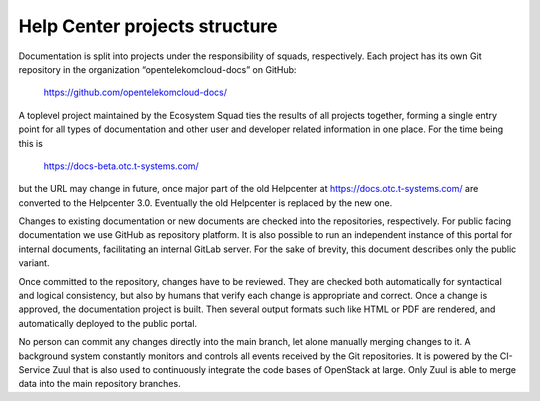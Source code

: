 ==============================
Help Center projects structure
==============================

Documentation is split into projects under the responsibility of
squads, respectively. Each project has its own Git repository in the
organization “opentelekomcloud-docs” on GitHub:

    https://github.com/opentelekomcloud-docs/

A toplevel project maintained by the Ecosystem Squad ties the results
of all projects together, forming a single entry point for all types
of documentation and other user and developer related information in
one place. For the time being this is

    https://docs-beta.otc.t-systems.com/

but the URL may change in future, once major part of the old
Helpcenter at https://docs.otc.t-systems.com/ are converted to the
Helpcenter 3.0. Eventually the old Helpcenter is replaced by the new
one.

Changes to existing documentation or new documents are checked into
the repositories, respectively. For public facing documentation we use
GitHub as repository platform. It is also possible to run an
independent instance of this portal for internal documents,
facilitating an internal GitLab server. For the sake of brevity, this
document describes only the public variant.

Once committed to the repository, changes have to be reviewed. They
are checked both automatically for syntactical and logical
consistency, but also by humans that verify each change is appropriate
and correct. Once a change is approved, the documentation project is
built. Then several output formats such like HTML or PDF are rendered,
and automatically deployed to the public portal.

No person can commit any changes directly into the main branch, let
alone manually merging changes to it. A background system constantly
monitors and controls all events received by the Git repositories. It
is powered by the CI-Service Zuul that is also used to continuously
integrate the code bases of OpenStack at large. Only Zuul is able to
merge data into the main repository branches.
